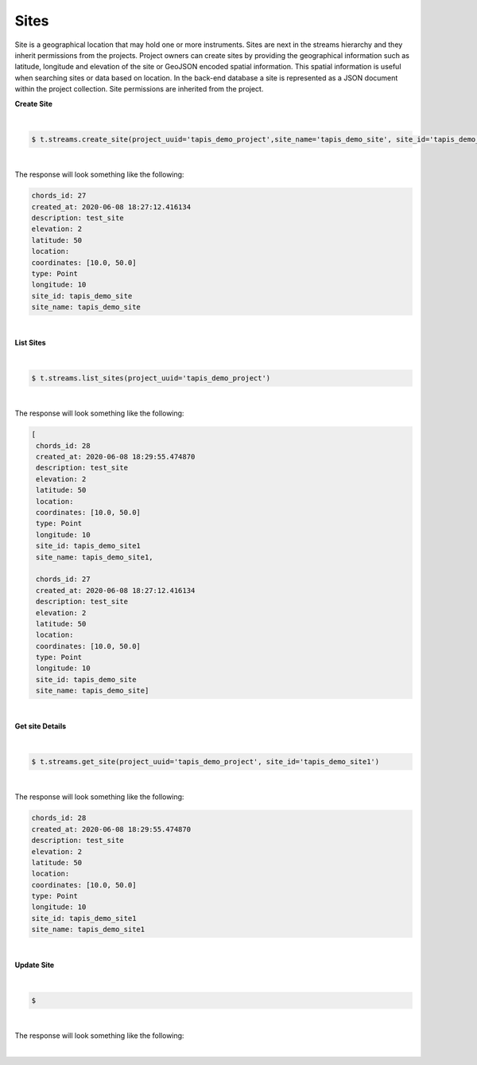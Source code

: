 Sites
------
Site is a geographical location that may hold one or more instruments. Sites are next in the streams hierarchy and they inherit permissions from the projects. Project owners can create sites by providing the geographical information such as latitude, longitude and elevation of the site or GeoJSON encoded spatial information. This spatial information is useful when searching sites or data based on location. In the back-end database a site is represented as a JSON document within the project collection. Site permissions are inherited from the project.

**Create Site**

|
.. code-block:: plaintext

        $ t.streams.create_site(project_uuid='tapis_demo_project',site_name='tapis_demo_site', site_id='tapis_demo_site', latitude=50, longitude = 10, elevation=2,description='test_site')

|

The response will look something like the following:

.. container:: foldable

     .. code-block:: json

         chords_id: 27
         created_at: 2020-06-08 18:27:12.416134
         description: test_site
         elevation: 2
         latitude: 50
         location:
         coordinates: [10.0, 50.0]
         type: Point
         longitude: 10
         site_id: tapis_demo_site
         site_name: tapis_demo_site

|


**List Sites**

|
.. code-block:: plaintext

        $ t.streams.list_sites(project_uuid='tapis_demo_project')


|

The response will look something like the following:

.. container:: foldable

     .. code-block:: json

        [
         chords_id: 28
         created_at: 2020-06-08 18:29:55.474870
         description: test_site
         elevation: 2
         latitude: 50
         location:
         coordinates: [10.0, 50.0]
         type: Point
         longitude: 10
         site_id: tapis_demo_site1
         site_name: tapis_demo_site1,

         chords_id: 27
         created_at: 2020-06-08 18:27:12.416134
         description: test_site
         elevation: 2
         latitude: 50
         location:
         coordinates: [10.0, 50.0]
         type: Point
         longitude: 10
         site_id: tapis_demo_site
         site_name: tapis_demo_site]

|

**Get site Details**

|
.. code-block:: plaintext

        $ t.streams.get_site(project_uuid='tapis_demo_project', site_id='tapis_demo_site1')


|

The response will look something like the following:

.. container:: foldable

     .. code-block:: json

        chords_id: 28
        created_at: 2020-06-08 18:29:55.474870
        description: test_site
        elevation: 2
        latitude: 50
        location:
        coordinates: [10.0, 50.0]
        type: Point
        longitude: 10
        site_id: tapis_demo_site1
        site_name: tapis_demo_site1

|



**Update Site**

|
.. code-block:: plaintext

        $

|

The response will look something like the following:

.. container:: foldable

     .. code-block:: json


|

